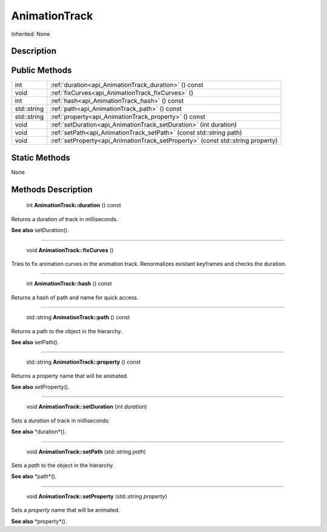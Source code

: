 .. _api_AnimationTrack:

AnimationTrack
==============

Inherited: None

.. _api_AnimationTrack_description:

Description
-----------



.. _api_AnimationTrack_public:

Public Methods
--------------

+--------------+----------------------------------------------------------------------------------+
|          int | :ref:`duration<api_AnimationTrack_duration>` () const                            |
+--------------+----------------------------------------------------------------------------------+
|         void | :ref:`fixCurves<api_AnimationTrack_fixCurves>` ()                                |
+--------------+----------------------------------------------------------------------------------+
|          int | :ref:`hash<api_AnimationTrack_hash>` () const                                    |
+--------------+----------------------------------------------------------------------------------+
|  std::string | :ref:`path<api_AnimationTrack_path>` () const                                    |
+--------------+----------------------------------------------------------------------------------+
|  std::string | :ref:`property<api_AnimationTrack_property>` () const                            |
+--------------+----------------------------------------------------------------------------------+
|         void | :ref:`setDuration<api_AnimationTrack_setDuration>` (int  duration)               |
+--------------+----------------------------------------------------------------------------------+
|         void | :ref:`setPath<api_AnimationTrack_setPath>` (const std::string  path)             |
+--------------+----------------------------------------------------------------------------------+
|         void | :ref:`setProperty<api_AnimationTrack_setProperty>` (const std::string  property) |
+--------------+----------------------------------------------------------------------------------+



.. _api_AnimationTrack_static:

Static Methods
--------------

None

.. _api_AnimationTrack_methods:

Methods Description
-------------------

.. _api_AnimationTrack_duration:

 int **AnimationTrack::duration** () const

Returns a duration of track in milliseconds.

**See also** setDuration().

----

.. _api_AnimationTrack_fixCurves:

 void **AnimationTrack::fixCurves** ()

Tries to fix animation curves in the animation track. Renormalizes existant keyframes and checks the duration.

----

.. _api_AnimationTrack_hash:

 int **AnimationTrack::hash** () const

Returns a hash of path and name for quick access.

----

.. _api_AnimationTrack_path:

 std::string **AnimationTrack::path** () const

Returns a path to the object in the hierarchy.

**See also** setPath().

----

.. _api_AnimationTrack_property:

 std::string **AnimationTrack::property** () const

Returns a property name that will be animated.

**See also** setProperty().

----

.. _api_AnimationTrack_setDuration:

 void **AnimationTrack::setDuration** (int  *duration*)

Sets a *duration* of track in milliseconds.

**See also** *duration*().

----

.. _api_AnimationTrack_setPath:

 void **AnimationTrack::setPath** (std::string  *path*)

Sets a *path* to the object in the hierarchy.

**See also** *path*().

----

.. _api_AnimationTrack_setProperty:

 void **AnimationTrack::setProperty** (std::string  *property*)

Sets a *property* name that will be animated.

**See also** *property*().


